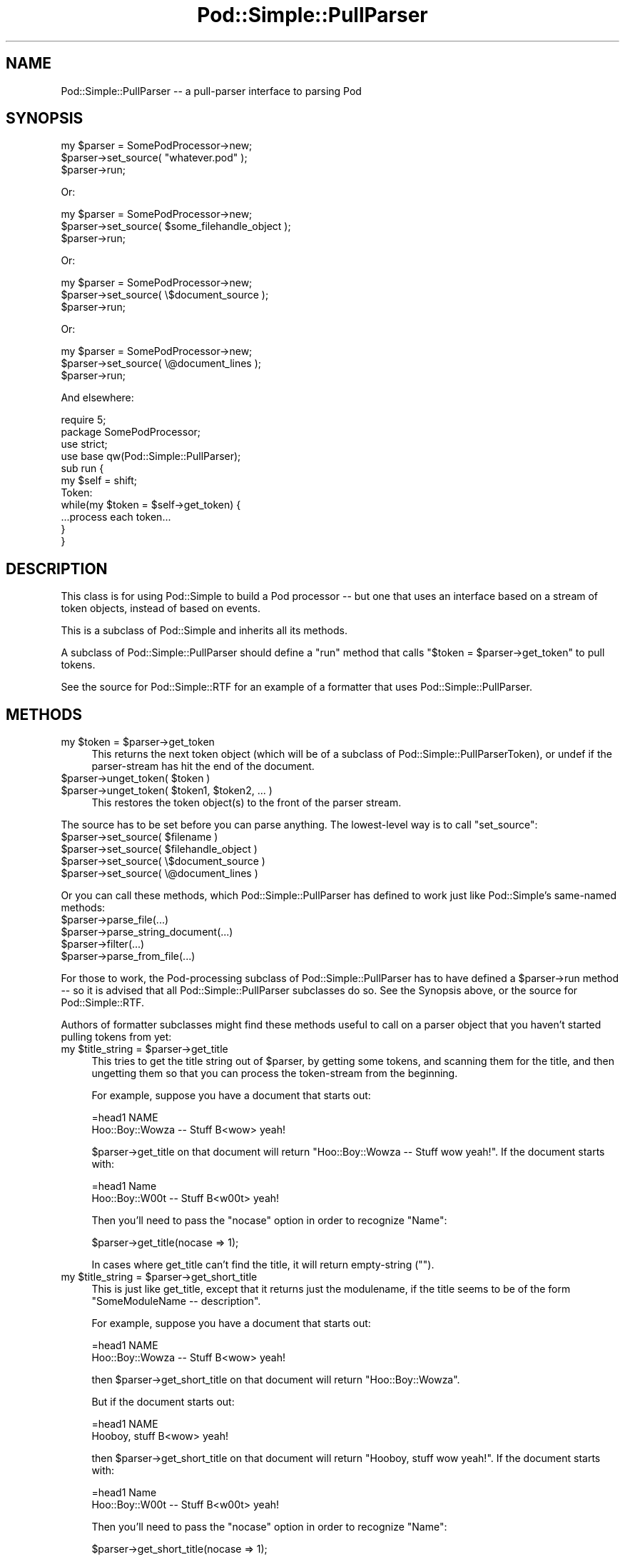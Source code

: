 .\" Automatically generated by Pod::Man 4.11 (Pod::Simple 3.35)
.\"
.\" Standard preamble:
.\" ========================================================================
.de Sp \" Vertical space (when we can't use .PP)
.if t .sp .5v
.if n .sp
..
.de Vb \" Begin verbatim text
.ft CW
.nf
.ne \\$1
..
.de Ve \" End verbatim text
.ft R
.fi
..
.\" Set up some character translations and predefined strings.  \*(-- will
.\" give an unbreakable dash, \*(PI will give pi, \*(L" will give a left
.\" double quote, and \*(R" will give a right double quote.  \*(C+ will
.\" give a nicer C++.  Capital omega is used to do unbreakable dashes and
.\" therefore won't be available.  \*(C` and \*(C' expand to `' in nroff,
.\" nothing in troff, for use with C<>.
.tr \(*W-
.ds C+ C\v'-.1v'\h'-1p'\s-2+\h'-1p'+\s0\v'.1v'\h'-1p'
.ie n \{\
.    ds -- \(*W-
.    ds PI pi
.    if (\n(.H=4u)&(1m=24u) .ds -- \(*W\h'-12u'\(*W\h'-12u'-\" diablo 10 pitch
.    if (\n(.H=4u)&(1m=20u) .ds -- \(*W\h'-12u'\(*W\h'-8u'-\"  diablo 12 pitch
.    ds L" ""
.    ds R" ""
.    ds C` ""
.    ds C' ""
'br\}
.el\{\
.    ds -- \|\(em\|
.    ds PI \(*p
.    ds L" ``
.    ds R" ''
.    ds C`
.    ds C'
'br\}
.\"
.\" Escape single quotes in literal strings from groff's Unicode transform.
.ie \n(.g .ds Aq \(aq
.el       .ds Aq '
.\"
.\" If the F register is >0, we'll generate index entries on stderr for
.\" titles (.TH), headers (.SH), subsections (.SS), items (.Ip), and index
.\" entries marked with X<> in POD.  Of course, you'll have to process the
.\" output yourself in some meaningful fashion.
.\"
.\" Avoid warning from groff about undefined register 'F'.
.de IX
..
.nr rF 0
.if \n(.g .if rF .nr rF 1
.if (\n(rF:(\n(.g==0)) \{\
.    if \nF \{\
.        de IX
.        tm Index:\\$1\t\\n%\t"\\$2"
..
.        if !\nF==2 \{\
.            nr % 0
.            nr F 2
.        \}
.    \}
.\}
.rr rF
.\"
.\" Accent mark definitions (@(#)ms.acc 1.5 88/02/08 SMI; from UCB 4.2).
.\" Fear.  Run.  Save yourself.  No user-serviceable parts.
.    \" fudge factors for nroff and troff
.if n \{\
.    ds #H 0
.    ds #V .8m
.    ds #F .3m
.    ds #[ \f1
.    ds #] \fP
.\}
.if t \{\
.    ds #H ((1u-(\\\\n(.fu%2u))*.13m)
.    ds #V .6m
.    ds #F 0
.    ds #[ \&
.    ds #] \&
.\}
.    \" simple accents for nroff and troff
.if n \{\
.    ds ' \&
.    ds ` \&
.    ds ^ \&
.    ds , \&
.    ds ~ ~
.    ds /
.\}
.if t \{\
.    ds ' \\k:\h'-(\\n(.wu*8/10-\*(#H)'\'\h"|\\n:u"
.    ds ` \\k:\h'-(\\n(.wu*8/10-\*(#H)'\`\h'|\\n:u'
.    ds ^ \\k:\h'-(\\n(.wu*10/11-\*(#H)'^\h'|\\n:u'
.    ds , \\k:\h'-(\\n(.wu*8/10)',\h'|\\n:u'
.    ds ~ \\k:\h'-(\\n(.wu-\*(#H-.1m)'~\h'|\\n:u'
.    ds / \\k:\h'-(\\n(.wu*8/10-\*(#H)'\z\(sl\h'|\\n:u'
.\}
.    \" troff and (daisy-wheel) nroff accents
.ds : \\k:\h'-(\\n(.wu*8/10-\*(#H+.1m+\*(#F)'\v'-\*(#V'\z.\h'.2m+\*(#F'.\h'|\\n:u'\v'\*(#V'
.ds 8 \h'\*(#H'\(*b\h'-\*(#H'
.ds o \\k:\h'-(\\n(.wu+\w'\(de'u-\*(#H)/2u'\v'-.3n'\*(#[\z\(de\v'.3n'\h'|\\n:u'\*(#]
.ds d- \h'\*(#H'\(pd\h'-\w'~'u'\v'-.25m'\f2\(hy\fP\v'.25m'\h'-\*(#H'
.ds D- D\\k:\h'-\w'D'u'\v'-.11m'\z\(hy\v'.11m'\h'|\\n:u'
.ds th \*(#[\v'.3m'\s+1I\s-1\v'-.3m'\h'-(\w'I'u*2/3)'\s-1o\s+1\*(#]
.ds Th \*(#[\s+2I\s-2\h'-\w'I'u*3/5'\v'-.3m'o\v'.3m'\*(#]
.ds ae a\h'-(\w'a'u*4/10)'e
.ds Ae A\h'-(\w'A'u*4/10)'E
.    \" corrections for vroff
.if v .ds ~ \\k:\h'-(\\n(.wu*9/10-\*(#H)'\s-2\u~\d\s+2\h'|\\n:u'
.if v .ds ^ \\k:\h'-(\\n(.wu*10/11-\*(#H)'\v'-.4m'^\v'.4m'\h'|\\n:u'
.    \" for low resolution devices (crt and lpr)
.if \n(.H>23 .if \n(.V>19 \
\{\
.    ds : e
.    ds 8 ss
.    ds o a
.    ds d- d\h'-1'\(ga
.    ds D- D\h'-1'\(hy
.    ds th \o'bp'
.    ds Th \o'LP'
.    ds ae ae
.    ds Ae AE
.\}
.rm #[ #] #H #V #F C
.\" ========================================================================
.\"
.IX Title "Pod::Simple::PullParser 3"
.TH Pod::Simple::PullParser 3 "2017-11-14" "perl v5.29.8" "Perl Programmers Reference Guide"
.\" For nroff, turn off justification.  Always turn off hyphenation; it makes
.\" way too many mistakes in technical documents.
.if n .ad l
.nh
.SH "NAME"
Pod::Simple::PullParser \-\- a pull\-parser interface to parsing Pod
.SH "SYNOPSIS"
.IX Header "SYNOPSIS"
.Vb 3
\& my $parser = SomePodProcessor\->new;
\& $parser\->set_source( "whatever.pod" );
\& $parser\->run;
.Ve
.PP
Or:
.PP
.Vb 3
\& my $parser = SomePodProcessor\->new;
\& $parser\->set_source( $some_filehandle_object );
\& $parser\->run;
.Ve
.PP
Or:
.PP
.Vb 3
\& my $parser = SomePodProcessor\->new;
\& $parser\->set_source( \e$document_source );
\& $parser\->run;
.Ve
.PP
Or:
.PP
.Vb 3
\& my $parser = SomePodProcessor\->new;
\& $parser\->set_source( \e@document_lines );
\& $parser\->run;
.Ve
.PP
And elsewhere:
.PP
.Vb 4
\& require 5;
\& package SomePodProcessor;
\& use strict;
\& use base qw(Pod::Simple::PullParser);
\&
\& sub run {
\&   my $self = shift;
\&  Token:
\&   while(my $token = $self\->get_token) {
\&     ...process each token...
\&   }
\& }
.Ve
.SH "DESCRIPTION"
.IX Header "DESCRIPTION"
This class is for using Pod::Simple to build a Pod processor \*(-- but
one that uses an interface based on a stream of token objects,
instead of based on events.
.PP
This is a subclass of Pod::Simple and inherits all its methods.
.PP
A subclass of Pod::Simple::PullParser should define a \f(CW\*(C`run\*(C'\fR method
that calls \f(CW\*(C`$token = $parser\->get_token\*(C'\fR to pull tokens.
.PP
See the source for Pod::Simple::RTF for an example of a formatter
that uses Pod::Simple::PullParser.
.SH "METHODS"
.IX Header "METHODS"
.ie n .IP "my $token = $parser\->get_token" 4
.el .IP "my \f(CW$token\fR = \f(CW$parser\fR\->get_token" 4
.IX Item "my $token = $parser->get_token"
This returns the next token object (which will be of a subclass of
Pod::Simple::PullParserToken), or undef if the parser-stream has hit
the end of the document.
.ie n .IP "$parser\->unget_token( $token )" 4
.el .IP "\f(CW$parser\fR\->unget_token( \f(CW$token\fR )" 4
.IX Item "$parser->unget_token( $token )"
.PD 0
.ie n .IP "$parser\->unget_token( $token1, $token2, ... )" 4
.el .IP "\f(CW$parser\fR\->unget_token( \f(CW$token1\fR, \f(CW$token2\fR, ... )" 4
.IX Item "$parser->unget_token( $token1, $token2, ... )"
.PD
This restores the token object(s) to the front of the parser stream.
.PP
The source has to be set before you can parse anything.  The lowest-level
way is to call \f(CW\*(C`set_source\*(C'\fR:
.ie n .IP "$parser\->set_source( $filename )" 4
.el .IP "\f(CW$parser\fR\->set_source( \f(CW$filename\fR )" 4
.IX Item "$parser->set_source( $filename )"
.PD 0
.ie n .IP "$parser\->set_source( $filehandle_object )" 4
.el .IP "\f(CW$parser\fR\->set_source( \f(CW$filehandle_object\fR )" 4
.IX Item "$parser->set_source( $filehandle_object )"
.ie n .IP "$parser\->set_source( \e$document_source )" 4
.el .IP "\f(CW$parser\fR\->set_source( \e$document_source )" 4
.IX Item "$parser->set_source( $document_source )"
.ie n .IP "$parser\->set_source( \e@document_lines )" 4
.el .IP "\f(CW$parser\fR\->set_source( \e@document_lines )" 4
.IX Item "$parser->set_source( @document_lines )"
.PD
.PP
Or you can call these methods, which Pod::Simple::PullParser has defined
to work just like Pod::Simple's same-named methods:
.ie n .IP "$parser\->parse_file(...)" 4
.el .IP "\f(CW$parser\fR\->parse_file(...)" 4
.IX Item "$parser->parse_file(...)"
.PD 0
.ie n .IP "$parser\->parse_string_document(...)" 4
.el .IP "\f(CW$parser\fR\->parse_string_document(...)" 4
.IX Item "$parser->parse_string_document(...)"
.ie n .IP "$parser\->filter(...)" 4
.el .IP "\f(CW$parser\fR\->filter(...)" 4
.IX Item "$parser->filter(...)"
.ie n .IP "$parser\->parse_from_file(...)" 4
.el .IP "\f(CW$parser\fR\->parse_from_file(...)" 4
.IX Item "$parser->parse_from_file(...)"
.PD
.PP
For those to work, the Pod-processing subclass of
Pod::Simple::PullParser has to have defined a \f(CW$parser\fR\->run method \*(--
so it is advised that all Pod::Simple::PullParser subclasses do so.
See the Synopsis above, or the source for Pod::Simple::RTF.
.PP
Authors of formatter subclasses might find these methods useful to
call on a parser object that you haven't started pulling tokens
from yet:
.ie n .IP "my $title_string = $parser\->get_title" 4
.el .IP "my \f(CW$title_string\fR = \f(CW$parser\fR\->get_title" 4
.IX Item "my $title_string = $parser->get_title"
This tries to get the title string out of \f(CW$parser\fR, by getting some tokens,
and scanning them for the title, and then ungetting them so that you can
process the token-stream from the beginning.
.Sp
For example, suppose you have a document that starts out:
.Sp
.Vb 1
\&  =head1 NAME
\&
\&  Hoo::Boy::Wowza \-\- Stuff B<wow> yeah!
.Ve
.Sp
\&\f(CW$parser\fR\->get_title on that document will return \*(L"Hoo::Boy::Wowza \*(--
Stuff wow yeah!\*(R". If the document starts with:
.Sp
.Vb 1
\&  =head1 Name
\&
\&  Hoo::Boy::W00t \-\- Stuff B<w00t> yeah!
.Ve
.Sp
Then you'll need to pass the \f(CW\*(C`nocase\*(C'\fR option in order to recognize \*(L"Name\*(R":
.Sp
.Vb 1
\&  $parser\->get_title(nocase => 1);
.Ve
.Sp
In cases where get_title can't find the title, it will return empty-string
("").
.ie n .IP "my $title_string = $parser\->get_short_title" 4
.el .IP "my \f(CW$title_string\fR = \f(CW$parser\fR\->get_short_title" 4
.IX Item "my $title_string = $parser->get_short_title"
This is just like get_title, except that it returns just the modulename, if
the title seems to be of the form \*(L"SomeModuleName \*(-- description\*(R".
.Sp
For example, suppose you have a document that starts out:
.Sp
.Vb 1
\&  =head1 NAME
\&
\&  Hoo::Boy::Wowza \-\- Stuff B<wow> yeah!
.Ve
.Sp
then \f(CW$parser\fR\->get_short_title on that document will return
\&\*(L"Hoo::Boy::Wowza\*(R".
.Sp
But if the document starts out:
.Sp
.Vb 1
\&  =head1 NAME
\&
\&  Hooboy, stuff B<wow> yeah!
.Ve
.Sp
then \f(CW$parser\fR\->get_short_title on that document will return \*(L"Hooboy,
stuff wow yeah!\*(R". If the document starts with:
.Sp
.Vb 1
\&  =head1 Name
\&
\&  Hoo::Boy::W00t \-\- Stuff B<w00t> yeah!
.Ve
.Sp
Then you'll need to pass the \f(CW\*(C`nocase\*(C'\fR option in order to recognize \*(L"Name\*(R":
.Sp
.Vb 1
\&  $parser\->get_short_title(nocase => 1);
.Ve
.Sp
If the title can't be found, then get_short_title returns empty-string
("").
.ie n .IP "$author_name   = $parser\->get_author" 4
.el .IP "\f(CW$author_name\fR   = \f(CW$parser\fR\->get_author" 4
.IX Item "$author_name = $parser->get_author"
This works like get_title except that it returns the contents of the
\&\*(L"=head1 AUTHOR\en\enParagraph...\en\*(R" section, assuming that that section
isn't terribly long. To recognize a \*(L"=head1 Author\en\enParagraph\en\*(R"
section, pass the \f(CW\*(C`nocase\*(C'\fR option:
.Sp
.Vb 1
\&  $parser\->get_author(nocase => 1);
.Ve
.Sp
(This method tolerates \*(L"\s-1AUTHORS\*(R"\s0 instead of \*(L"\s-1AUTHOR\*(R"\s0 too.)
.ie n .IP "$description_name = $parser\->get_description" 4
.el .IP "\f(CW$description_name\fR = \f(CW$parser\fR\->get_description" 4
.IX Item "$description_name = $parser->get_description"
This works like get_title except that it returns the contents of the
\&\*(L"=head1 DESCRIPTION\en\enParagraph...\en\*(R" section, assuming that that section
isn't terribly long. To recognize a \*(L"=head1 Description\en\enParagraph\en\*(R"
section, pass the \f(CW\*(C`nocase\*(C'\fR option:
.Sp
.Vb 1
\&  $parser\->get_description(nocase => 1);
.Ve
.ie n .IP "$version_block = $parser\->get_version" 4
.el .IP "\f(CW$version_block\fR = \f(CW$parser\fR\->get_version" 4
.IX Item "$version_block = $parser->get_version"
This works like get_title except that it returns the contents of
the \*(L"=head1 VERSION\en\en[\s-1BIG BLOCK\s0]\en\*(R" block.  Note that this does \s-1NOT\s0
return the module's \f(CW$VERSION\fR!! To recognize a
\&\*(L"=head1 Version\en\en[\s-1BIG BLOCK\s0]\en\*(R" section, pass the \f(CW\*(C`nocase\*(C'\fR option:
.Sp
.Vb 1
\&  $parser\->get_version(nocase => 1);
.Ve
.SH "NOTE"
.IX Header "NOTE"
You don't actually \fIhave\fR to define a \f(CW\*(C`run\*(C'\fR method.  If you're
writing a Pod-formatter class, you should define a \f(CW\*(C`run\*(C'\fR just so
that users can call \f(CW\*(C`parse_file\*(C'\fR etc, but you don't \fIhave\fR to.
.PP
And if you're not writing a formatter class, but are instead just
writing a program that does something simple with a Pod::PullParser
object (and not an object of a subclass), then there's no reason to
bother subclassing to add a \f(CW\*(C`run\*(C'\fR method.
.SH "SEE ALSO"
.IX Header "SEE ALSO"
Pod::Simple
.PP
Pod::Simple::PullParserToken \*(-- and its subclasses
Pod::Simple::PullParserStartToken,
Pod::Simple::PullParserTextToken, and
Pod::Simple::PullParserEndToken.
.PP
HTML::TokeParser, which inspired this.
.SH "SUPPORT"
.IX Header "SUPPORT"
Questions or discussion about \s-1POD\s0 and Pod::Simple should be sent to the
pod\-people@perl.org mail list. Send an empty email to
pod\-people\-subscribe@perl.org to subscribe.
.PP
This module is managed in an open GitHub repository,
<https://github.com/perl\-pod/pod\-simple/>. Feel free to fork and contribute, or
to clone <git://github.com/perl\-pod/pod\-simple.git> and send patches!
.PP
Patches against Pod::Simple are welcome. Please send bug reports to
<bug\-pod\-simple@rt.cpan.org>.
.SH "COPYRIGHT AND DISCLAIMERS"
.IX Header "COPYRIGHT AND DISCLAIMERS"
Copyright (c) 2002 Sean M. Burke.
.PP
This library is free software; you can redistribute it and/or modify it
under the same terms as Perl itself.
.PP
This program is distributed in the hope that it will be useful, but
without any warranty; without even the implied warranty of
merchantability or fitness for a particular purpose.
.SH "AUTHOR"
.IX Header "AUTHOR"
Pod::Simple was created by Sean M. Burke <sburke@cpan.org>.
But don't bother him, he's retired.
.PP
Pod::Simple is maintained by:
.IP "\(bu" 4
Allison Randal \f(CW\*(C`allison@perl.org\*(C'\fR
.IP "\(bu" 4
Hans Dieter Pearcey \f(CW\*(C`hdp@cpan.org\*(C'\fR
.IP "\(bu" 4
David E. Wheeler \f(CW\*(C`dwheeler@cpan.org\*(C'\fR
